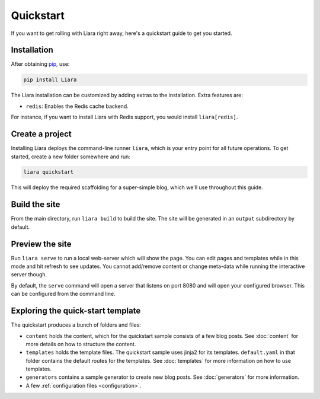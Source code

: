 Quickstart
==========

If you want to get rolling with Liara right away, here's a quickstart guide to get you started.

Installation
------------

After obtaining `pip <https://pip.pypa.io/en/stable/installation/>`_, use:

.. code:: bash

  pip install Liara

The Liara installation can be customized by adding extras to the installation. Extra features are:

* ``redis``: Enables the Redis cache backend.

For instance, if you want to install Liara with Redis support, you would install ``liara[redis]``.

Create a project
----------------

Installing Liara deploys the command-line runner ``liara``, which is your entry point for all future operations. To get started, create a new folder somewhere and run:

.. code:: bash

  liara quickstart

This will deploy the required scaffolding for a super-simple blog, which we'll use throughout this guide.

Build the site
--------------

From the main directory, run ``liara build`` to build the site. The site will be generated in an ``output`` subdirectory by default.

Preview the site
----------------

Run ``liara serve`` to run a local web-server which will show the page. You can edit pages and templates while in this mode and hit refresh to see updates. You cannot add/remove content or change meta-data while running the interactive server though.

By default, the ``serve`` command will open a server that listens on port 8080
and will open your configured browser. This can be configured from the command
line.

Exploring the quick-start template
----------------------------------

The quickstart produces a bunch of folders and files:

* ``content`` holds the content, which for the quickstart sample consists of a few blog posts. See :doc:`content` for more details on how to structure the content.
* ``templates`` holds the template files. The quickstart sample uses jinja2 for its templates. ``default.yaml`` in that folder contains the default routes for the templates. See :doc:`templates` for more information on how to use templates.
* ``generators`` contains a sample generator to create new blog posts. See :doc:`generators` for more information.
* A few :ref:`configuration files <configuration>`.